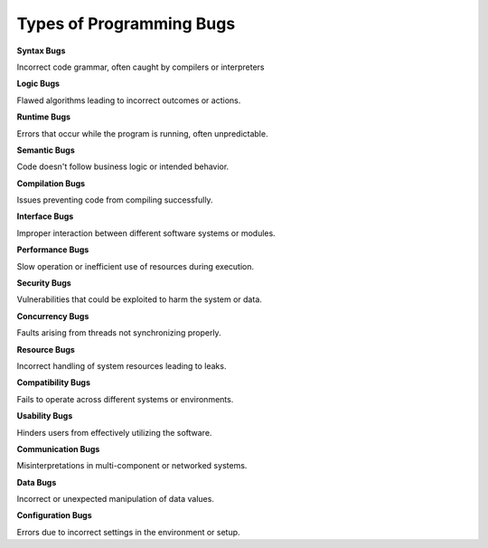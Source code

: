 Types of Programming Bugs
===================================

**Syntax Bugs**

Incorrect code grammar, often caught by compilers or interpreters

**Logic Bugs**

Flawed algorithms leading to incorrect outcomes or actions.

**Runtime Bugs**

Errors that occur while the program is running, often unpredictable.

**Semantic Bugs**

Code doesn't follow business logic or intended behavior.

**Compilation Bugs**

Issues preventing code from compiling successfully.

**Interface Bugs**

Improper interaction between different software systems or modules.

**Performance Bugs**

Slow operation or inefficient use of resources during execution.

**Security Bugs**

Vulnerabilities that could be exploited to harm the system or data.

**Concurrency Bugs**

Faults arising from threads not synchronizing properly.

**Resource Bugs**

Incorrect handling of system resources leading to leaks.

**Compatibility Bugs**

Fails to operate across different systems or environments.

**Usability Bugs**

Hinders users from effectively utilizing the software.

**Communication Bugs**

Misinterpretations in multi-component or networked systems.

**Data Bugs**

Incorrect or unexpected manipulation of data values.

**Configuration Bugs**

Errors due to incorrect settings in the environment or setup.